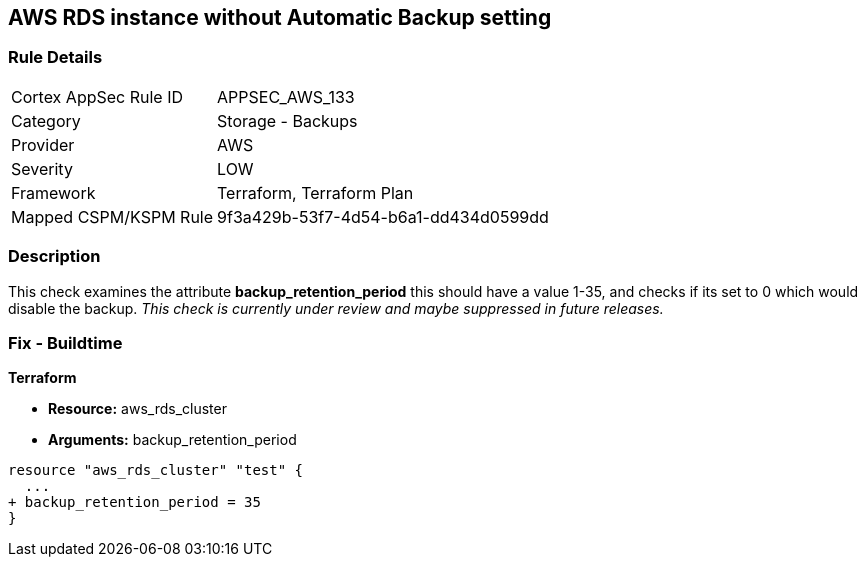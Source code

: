 == AWS RDS instance without Automatic Backup setting


=== Rule Details

[cols="1,2"]
|===
|Cortex AppSec Rule ID |APPSEC_AWS_133
|Category |Storage - Backups
|Provider |AWS
|Severity |LOW
|Framework |Terraform, Terraform Plan
|Mapped CSPM/KSPM Rule |9f3a429b-53f7-4d54-b6a1-dd434d0599dd
|===


=== Description 


This check examines the attribute *backup_retention_period* this should have a value 1-35, and checks if its set to 0 which would disable the backup.
_This check is currently under review and maybe suppressed in future releases._

=== Fix - Buildtime


*Terraform* 


* *Resource:* aws_rds_cluster
* *Arguments:* backup_retention_period


[source,go]
----
resource "aws_rds_cluster" "test" {
  ...
+ backup_retention_period = 35
}
----
